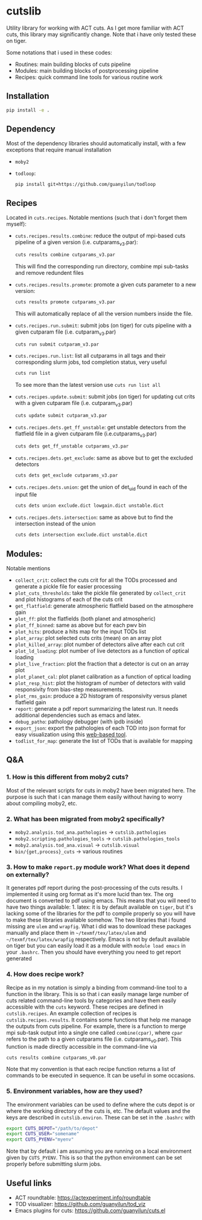 * cutslib
Utility library for working with ACT cuts. As I get more familiar with 
ACT cuts, this library may significantly change. Note that i have only
tested these on tiger.

Some notations that i used in these codes:
- Routines: main building blocks of cuts pipeline
- Modules: main building blocks of postprocessing pipeline
- Recipes: quick command line tools for various routine work

** Installation
#+BEGIN_SRC bash
pip install -e .
#+END_SRC

** Dependency
Most of the dependency libraries should automatically install, with a few
exceptions that require manual installation
- =moby2=
- =todloop=:
  #+BEGIN_SRC 
  pip install git+https://github.com/guanyilun/todloop
  #+END_SRC

** Recipes
Located in =cuts.recipes=. Notable mentions (such that i don't forget
them myself):
- =cuts.recipes.results.combine=:
  reduce the output of mpi-based cuts pipeline of a given version (i.e. cutparams_v3.par):
  #+BEGIN_SRC bash
  cuts results combine cutparams_v3.par
  #+END_SRC
  This will find the corresponding run directory, combine mpi sub-tasks and remove redundent files
- =cuts.recipes.results.promote=:
  promote a given cuts parameter to a new version:
  #+BEGIN_SRC bash
  cuts results promote cutparams_v3.par
  #+END_SRC
  This will automatically replace of all the version numbers inside the file.
- =cuts.recipes.run.submit=:
  submit jobs (on tiger) for cuts pipeline with a given cutparam file (i.e. cutparam_v3.par)
  #+BEGIN_SRC bash
  cuts run submit cutparam_v3.par
  #+END_SRC
- =cuts.recipes.run.list=:
  list all cutparams in all tags and their corresponding slurm jobs, tod completion status, very useful
  #+BEGIN_SRC bash
  cuts run list
  #+END_SRC
  To see more than the latest version use =cuts run list all=
- =cuts.recipes.update.submit=:
  submit jobs (on tiger) for updating cut crits with a given cutparam file (i.e. cutparam_v3.par)
  #+BEGIN_SRC bash
  cuts update submit cutparam_v3.par
  #+END_SRC
- =cuts.recipes.dets.get_ff_unstable=:
  get unstable detectors from the flatfield file in a given cutparam file (i.e.cutparams_v3.par)
  #+BEGIN_SRC bash
  cuts dets get_ff_unstable cutparams_v3.par
  #+END_SRC
- =cuts.recipes.dets.get_exclude=:
  same as above but to get the excluded detectors
  #+BEGIN_SRC bash
  cuts dets get_exclude cutparams_v3.par
  #+END_SRC
- =cuts.recipes.dets.union=:
  get the union of det_uid found in each of the input file
  #+BEGIN_SRC bash
  cuts dets union exclude.dict lowgain.dict unstable.dict
  #+END_SRC
- =cuts.recipes.dets.intersection=:
  same as above but to find the intersection instead of the union
  #+BEGIN_SRC bash
  cuts dets intersection exclude.dict unstable.dict
  #+END_SRC
** Modules:
Notable mentions
- =collect_crit=: 
  collect the cuts crit for all the TODs processed and generate a
  pickle file for easier processing
- =plot_cuts_thresholds=:
  take the pickle file generated by =collect_crit= and plot histograms
  of each of the cuts crit
- =get_flatfield=:
  generate atmospheric flatfield based on the atmosphere gain
- =plot_ff=:
  plot the flatfields (both planet and atmospheric)
- =plot_ff_binned=:
  same as above but for each pwv bin
- =plot_hits=:
  produce a hits map for the input TODs list
- =plot_array=:
  plot selected cuts crits (mean) on an array plot
- =plot_killed_array=:
  plot number of detectors alive after each cut crit
- =plot_ld_loading=:
  plot number of live detectors as a function of optical loading
- =plot_live_fraction=:
  plot the fraction that a detector is cut on an array plot
- =plot_planet_cal=:
  plot planet calibration as a function of optical loading
- =plot_resp_hist=:
  plot the histogram of number of detectors with valid responsivity
  from bias-step measurements.
- =plot_rms_gain=:
  produce a 2D histogram of responsivity versus planet flatfield gain
- =report=:
  generate a pdf report summarizing the latest run. It needs
  additional dependencies such as emacs and latex. 
- =debug_patho=:
  pathology debugger (with ipdb inside)
- =export_json=:
  export the pathologies of each TOD into json format for easy visualization 
  using this [[https://github.com/guanyilun/tod_viz][web-based tool]]. 
- =todlist_for_map=:
  generate the list of TODs that is available for mapping

** Q&A
*** 1. How is this different from moby2 cuts?
Most of the relevant scripts for cuts in moby2 have been migrated here. The purpose is
such that i can manage them easily without having to worry about compiling moby2, etc.
*** 2. What has been migrated from moby2 specifically?
- =moby2.analysis.tod_ana.pathologies= -> =cutslib.pathologies=
- =moby2.scripting.pathologies_tools= -> =cutslib.pathologies_tools=
- =moby2.analysis.tod_ana.visual= -> =cutslib.visual=
- =bin/{get,process}_cuts= -> various routines
*** 3. How to make =report.py= module work? What does it depend on externally?
It generates pdf report during the post-processing of the cuts results. I implemented
it using org format as it's more lucid than tex. The org document is converted to pdf
using emacs. This means that you will need to have two things available: 1. latex:
it is by default available on =tiger=, but it's lacking some of the libraries for the
pdf to compile properly so you will have to make these libraries available somehow. 
The two libraries that i found missing are =ulem= and =wrapfig=. What i did was to
download these packages manually and place them in =~/texmf/tex/latex/ulem= and
=~/texmf/tex/latex/wrapfig= respectively. Emacs is not by default available on tiger
but you can easily load it as a module with =module load emacs= in your =.bashrc=.
Then you should have everything you need to get report generated
*** 4. How does recipe work?
Recipe as in my notation is simply a binding from command-line tool to a function in
the library. This is so that i can easily manage large number of cuts related command-line
tools by categories and have them easily accessible with the =cuts= keyword. These recipes
are defined in =cutslib.recipes=. An example collection of recipes is 
=cutslib.recipes.results=. It contains some functions that help me manage the outputs from
cuts pipeline. For example, there is a function to merge mpi sub-task output into a single
one called =combine(cpar)=, where =cpar= refers to the path to a given cutparams file
(i.e. cutparams_v0.par). This function is made directly accessible in the command-line 
via
#+BEGIN_SRC 
cuts results combine cutparams_v0.par
#+END_SRC
Note that my convention is that each recipe function returns a list of commands to be
executed in sequence. It can be useful in some occasions. 
*** 5. Environment variables, how are they used?
The environment variables can be used to define where the cuts depot is or where the 
working directory of the cuts is, etc. The default values and the keys are described
in =cutslib.environ=. These can be set in the =.bashrc= with
#+BEGIN_SRC bash
export CUTS_DEPOT="/path/to/depot"
export CUTS_USER="somename"
export CUTS_PYENV="myenv"
#+END_SRC
Note that by default i am assuming you are running on a local environment given by =CUTS_PYENV=.
This is so that the python environment can be set properly before submitting slurm jobs. 

** Useful links
- ACT roundtable: [[https://actexperiment.info/roundtable]]
- TOD visualizer: [[https://github.com/guanyilun/tod_viz]]
- Emacs plugins for cuts: [[https://github.com/guanyilun/cuts.el]]
